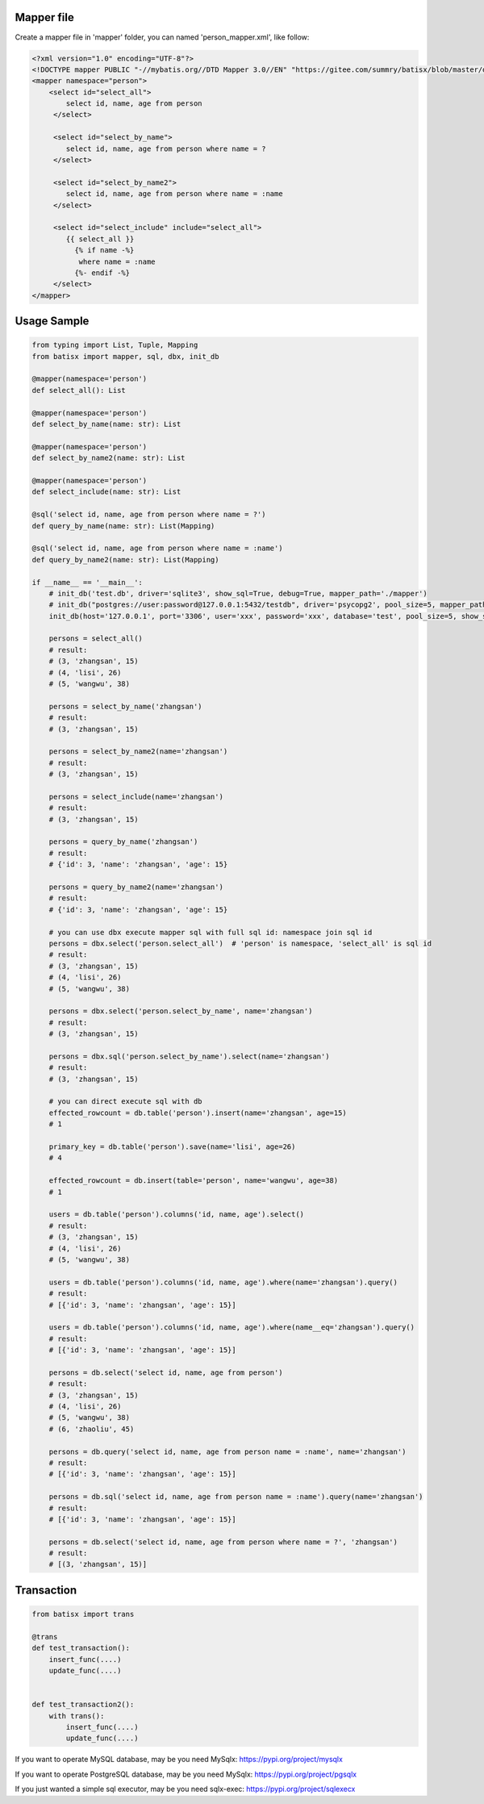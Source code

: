 Mapper file
'''''''''''

Create a mapper file in 'mapper' folder, you can named
'person_mapper.xml', like follow:

.. code:: xml

       <?xml version="1.0" encoding="UTF-8"?>
       <!DOCTYPE mapper PUBLIC "-//mybatis.org//DTD Mapper 3.0//EN" "https://gitee.com/summry/batisx/blob/master/dtd/mapper.dtd">
       <mapper namespace="person">
           <select id="select_all">
               select id, name, age from person
            </select>

            <select id="select_by_name">
               select id, name, age from person where name = ?
            </select>

            <select id="select_by_name2">
               select id, name, age from person where name = :name
            </select>

            <select id="select_include" include="select_all">
               {{ select_all }}
                 {% if name -%}
                  where name = :name
                 {%- endif -%}
            </select>
       </mapper>

Usage Sample
''''''''''''

.. code:: python

    from typing import List, Tuple, Mapping
    from batisx import mapper, sql, dbx, init_db

    @mapper(namespace='person')
    def select_all(): List

    @mapper(namespace='person')
    def select_by_name(name: str): List

    @mapper(namespace='person')
    def select_by_name2(name: str): List

    @mapper(namespace='person')
    def select_include(name: str): List

    @sql('select id, name, age from person where name = ?')
    def query_by_name(name: str): List(Mapping)

    @sql('select id, name, age from person where name = :name')
    def query_by_name2(name: str): List(Mapping)

    if __name__ == '__main__':
        # init_db('test.db', driver='sqlite3', show_sql=True, debug=True, mapper_path='./mapper')
        # init_db("postgres://user:password@127.0.0.1:5432/testdb", driver='psycopg2', pool_size=5, mapper_path='./mapper')
        init_db(host='127.0.0.1', port='3306', user='xxx', password='xxx', database='test', pool_size=5, show_sql=True, mapper_path='./mapper')

        persons = select_all()
        # result:
        # (3, 'zhangsan', 15)
        # (4, 'lisi', 26)
        # (5, 'wangwu', 38)

        persons = select_by_name('zhangsan')
        # result:
        # (3, 'zhangsan', 15)

        persons = select_by_name2(name='zhangsan')
        # result:
        # (3, 'zhangsan', 15)

        persons = select_include(name='zhangsan')
        # result:
        # (3, 'zhangsan', 15)

        persons = query_by_name('zhangsan')
        # result:
        # {'id': 3, 'name': 'zhangsan', 'age': 15}

        persons = query_by_name2(name='zhangsan')
        # result:
        # {'id': 3, 'name': 'zhangsan', 'age': 15}
       
        # you can use dbx execute mapper sql with full sql id: namespace join sql id
        persons = dbx.select('person.select_all')  # 'person' is namespace, 'select_all' is sql id
        # result:
        # (3, 'zhangsan', 15)
        # (4, 'lisi', 26)
        # (5, 'wangwu', 38)

        persons = dbx.select('person.select_by_name', name='zhangsan')
        # result:
        # (3, 'zhangsan', 15)

        persons = dbx.sql('person.select_by_name').select(name='zhangsan')
        # result:
        # (3, 'zhangsan', 15)

        # you can direct execute sql with db
        effected_rowcount = db.table('person').insert(name='zhangsan', age=15)
        # 1

        primary_key = db.table('person').save(name='lisi', age=26)
        # 4

        effected_rowcount = db.insert(table='person', name='wangwu', age=38)
        # 1

        users = db.table('person').columns('id, name, age').select()
        # result:
        # (3, 'zhangsan', 15)
        # (4, 'lisi', 26)
        # (5, 'wangwu', 38)

        users = db.table('person').columns('id, name, age').where(name='zhangsan').query()
        # result:
        # [{'id': 3, 'name': 'zhangsan', 'age': 15}]

        users = db.table('person').columns('id, name, age').where(name__eq='zhangsan').query()
        # result:
        # [{'id': 3, 'name': 'zhangsan', 'age': 15}]

        persons = db.select('select id, name, age from person')
        # result:
        # (3, 'zhangsan', 15)
        # (4, 'lisi', 26)
        # (5, 'wangwu', 38)
        # (6, 'zhaoliu', 45)

        persons = db.query('select id, name, age from person name = :name', name='zhangsan')
        # result:
        # [{'id': 3, 'name': 'zhangsan', 'age': 15}]

        persons = db.sql('select id, name, age from person name = :name').query(name='zhangsan')
        # result:
        # [{'id': 3, 'name': 'zhangsan', 'age': 15}]

        persons = db.select('select id, name, age from person where name = ?', 'zhangsan')
        # result:
        # [(3, 'zhangsan', 15)]


Transaction
'''''''''''

.. code:: python

        from batisx import trans

        @trans
        def test_transaction():
            insert_func(....)
            update_func(....)


        def test_transaction2():
            with trans():
                insert_func(....)
                update_func(....)


If you want to operate MySQL database, may be you need MySqlx: https://pypi.org/project/mysqlx

If you want to operate PostgreSQL database, may be you need MySqlx: https://pypi.org/project/pgsqlx

If you just wanted a simple sql executor, may be you need sqlx-exec: https://pypi.org/project/sqlexecx
